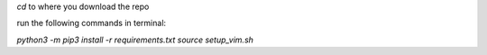 
`cd` to where you download the repo

run the following commands in terminal:

`python3 -m pip3 install -r requirements.txt`
`source setup_vim.sh`
